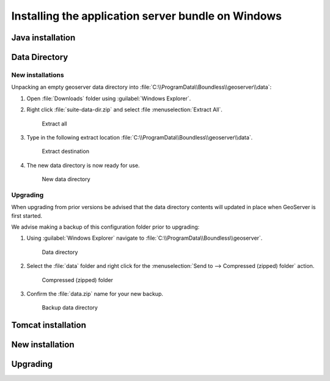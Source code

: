 .. _intro.installation.windows.war:

Installing the application server bundle on Windows 
===================================================

Java installation
-----------------

Data Directory
--------------

New installations
'''''''''''''''''

Unpacking an empty geoserver data directory into :file:`C:\\ProgramData\\Boundless\\geoserver\\data`:

1. Open :file:`Downloads` folder using :guilabel:`Windows Explorer`.

2. Right click :file:`suite-data-dir.zip` and select :file :menuselection:`Extract All`.

   .. figure:: img/data_extract_all.png
      
      Extract all

3. Type in the following extract location :file:`C:\\ProgramData\\Boundless\\geoserver\\data`.

   .. figure:: img/data_extract_destination.png
      
      Extract destination

4. The new data directory is now ready for use.

   .. figure:: img/data_default.png
      
      New data directory

Upgrading
'''''''''

When upgrading from prior versions be advised that the data directory contents will updated in place when GeoServer is first started. 

We advise making a backup of this configuration folder prior to upgrading:

1. Using :guilabel:`Windows Explorer` navigate to :file:`C:\\ProgramData\\Boundless\\geoserver`.

   .. figure:: img/upgrade_data.png
      
      Data directory

2. Select the :file:`data` folder and right click for the :menuselection:`Send to --> Compressed (zipped) folder` action.

   .. figure:: img/upgrade_compressed.png
      
      Compressed (zipped) folder
      
3. Confirm the :file:`data.zip` name for your new backup.

   .. figure:: img/upgrade_backup.png
      
      Backup data directory

Tomcat installation
-------------------

New installation
----------------

Upgrading
---------

